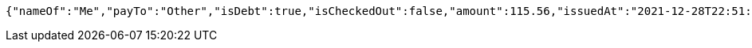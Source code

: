 [source,options="nowrap"]
----
{"nameOf":"Me","payTo":"Other","isDebt":true,"isCheckedOut":false,"amount":115.56,"issuedAt":"2021-12-28T22:51:46.334080698","validTill":"2022-01-02T22:51:46.334090019"}
----